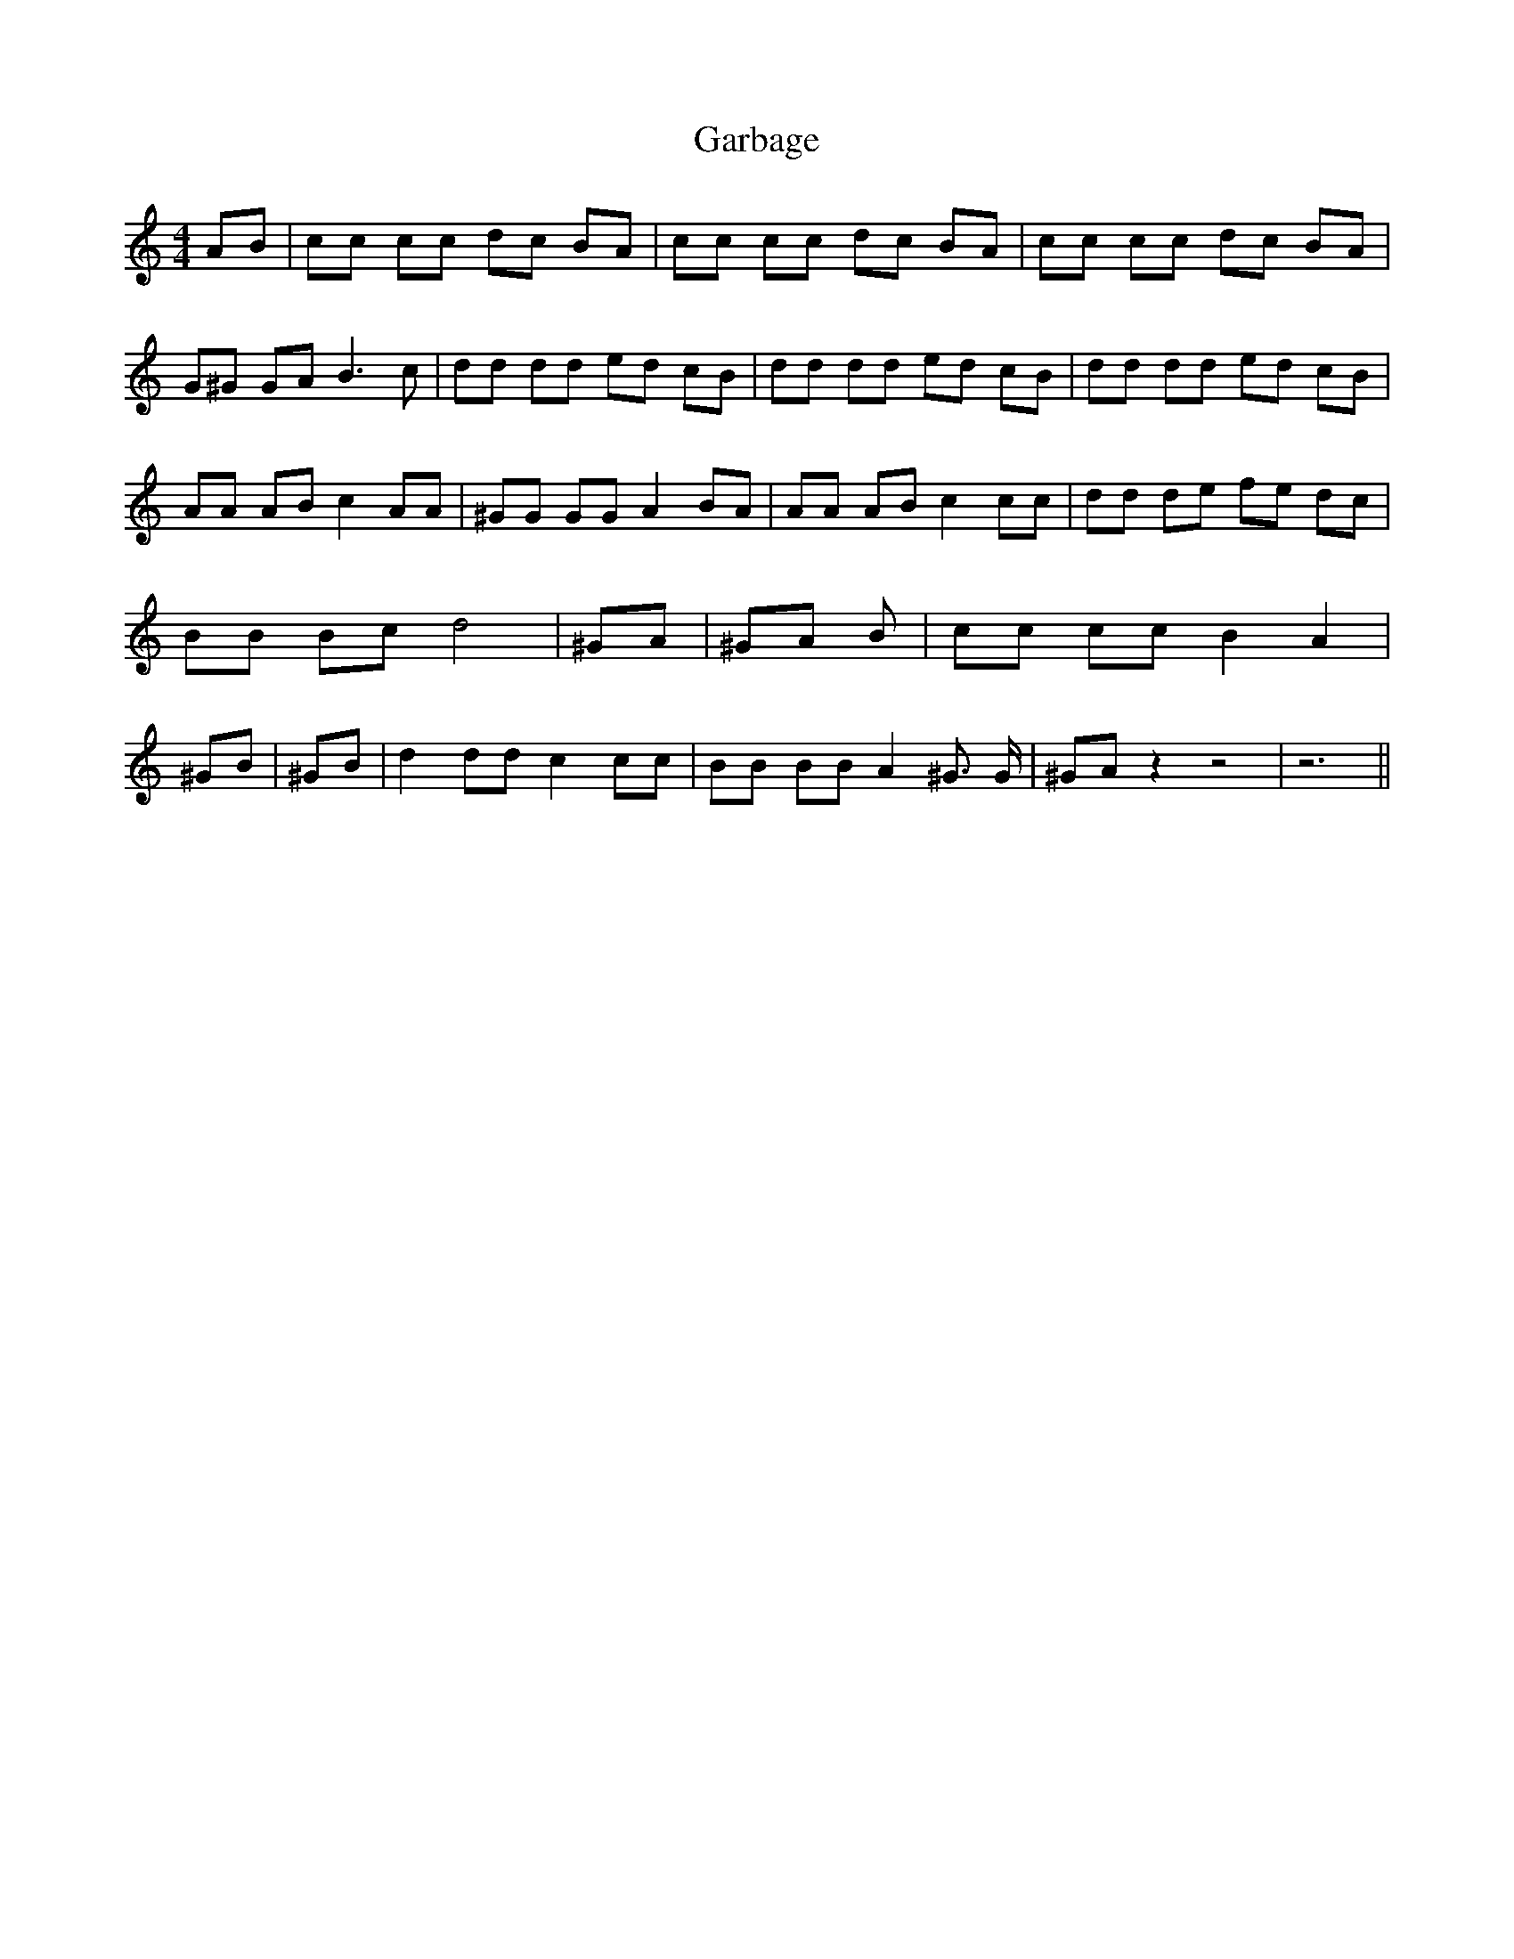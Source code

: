 % Generated more or less automatically by swtoabc by Erich Rickheit KSC
X:1
T:Garbage
M:4/4
L:1/8
K:C
 AB| cc cc dc BA| cc cc dc BA| cc cc dc BA| G^G GA B3 c| dd dd ed cB|\
 dd dd ed cB| dd dd ed cB| AA AB c2 AA| ^GG GG A2 BA| AA AB c2 cc|\
 dd de fe dc| BB Bc d4| ^GA| ^GA B| cc cc B2 A2| ^GB| ^GB| d2 dd c2 cc|\
 BB BB A2 ^G3/2 G/2| ^GA z2 z4| z6||

